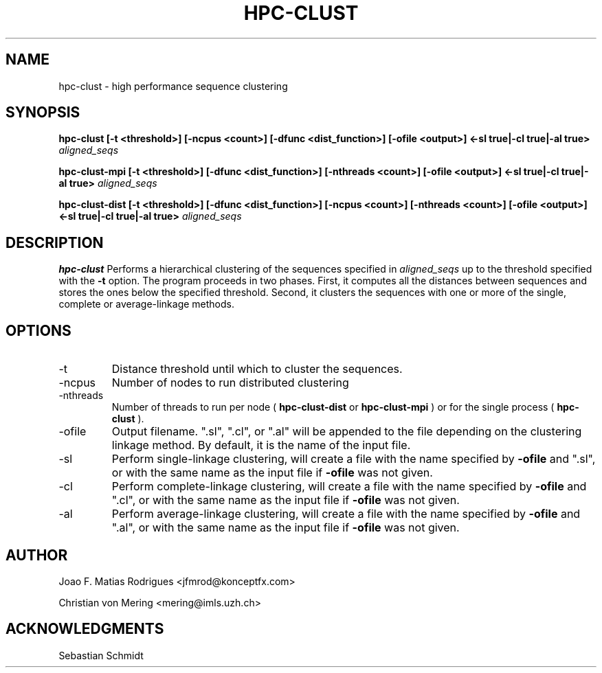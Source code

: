 .\" Process this file with
.\" groff -man -Tascii hpc-clust.1
.\"
.TH HPC-CLUST 1 "SEP 2012" Linux "User Manuals"
.SH NAME
hpc-clust \- high performance sequence clustering
.SH SYNOPSIS
.B hpc-clust [-t <threshold>] [-ncpus <count>] [-dfunc <dist_function>] [-ofile <output>] <-sl true|-cl true|-al true>
.I aligned_seqs
.P
.B hpc-clust-mpi [-t <threshold>] [-dfunc <dist_function>] [-nthreads <count>] [-ofile <output>] <-sl true|-cl true|-al true>
.I aligned_seqs
.P
.B hpc-clust-dist [-t <threshold>] [-dfunc <dist_function>] [-ncpus <count>] [-nthreads <count>] [-ofile <output>] <-sl true|-cl true|-al true>
.I aligned_seqs
.SH DESCRIPTION
.B hpc-clust
Performs a hierarchical clustering of the sequences specified in 
.I aligned_seqs
up to the threshold specified with the 
.B -t
option. The program proceeds in two phases. First, it computes all the distances between sequences and stores the ones below
the specified threshold. Second, it clusters the sequences with one or more of the single, complete or average-linkage methods.
.SH OPTIONS
.IP -t
Distance threshold until which to cluster the sequences.
.IP -ncpus
Number of nodes to run distributed clustering
.IP -nthreads
Number of threads to run per node (
.B hpc-clust-dist
or
.B hpc-clust-mpi
) or for the single process (
.B hpc-clust
).
.IP -ofile
Output filename. ".sl", ".cl", or ".al" will be appended to the file depending on the clustering linkage method.
By default, it is the name of the input file.
.IP -sl
Perform single-linkage clustering, will create a file with the name specified by
.B -ofile
and ".sl", or with the same name
as the input file if
.B -ofile
was not given.
.IP -cl
Perform complete-linkage clustering, will create a file with the name specified by
.B -ofile
and ".cl", or with the same name
as the input file if
.B -ofile
was not given.
.IP -al
Perform average-linkage clustering, will create a file with the name specified by
.B -ofile
and ".al", or with the same name
as the input file if
.B -ofile
was not given.
.SH AUTHOR
Joao F. Matias Rodrigues <jfmrod@konceptfx.com>
.P
Christian von Mering <mering@imls.uzh.ch>
.SH "ACKNOWLEDGMENTS"
.P
Sebastian Schmidt
